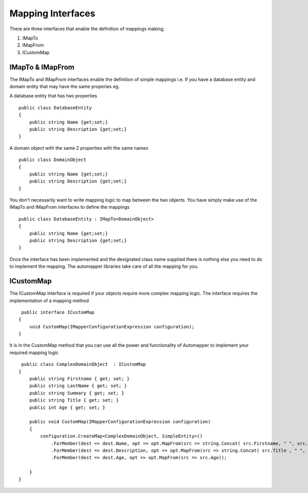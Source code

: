 Mapping Interfaces
==================

There are three interfaces that enable the definition of mappings making;

1. IMapTo
2. IMapFrom
3. ICustomMap

IMapTo & IMapFrom
------------------

The IMapTo and IMapFrom interfaces enable the definition of simple mappings i.e.  If you have a database entity and domain entity 
that may have the same properies  eg.

A database entity that has two properties

::

    public class DatabaseEntity
    {
        public string Name {get;set;}
        public string Description {get;set;}
    }

A domain object with the same 2 properties with the same names



::

    public class DomainObject
    {
        public string Name {get;set;}
        public string Description {get;set;}
    }

You don't necessarily want to write mapping logic to map between the two objects. You have simply make use of the IMapTo and IMapFrom
interfaces to define the mappings

::

    public class DatabaseEntity : IMapTo<DomainObject>
    {
        public string Name {get;set;}
        public string Description {get;set;}
    }

Once the interface has been implemented and the designated class name supplied there is nothing else you need to do to implement the mapping.
The automapper libraries take care of all the mapping for you.

ICustomMap
----------

The ICustomMap interface is required if your objects require more complex mapping logic.  The interface requires
the implementation of a mapping method

::

     public interface ICustomMap
    {
        void CustomMap(IMapperConfigurationExpression configuration);
    }

It is in the CustomMap method that you can use all the power and functionality of Automapper to implement your required mapping logic

::
    
     public class ComplexDomainObject  : ICustomMap
    {
        public string Firstname { get; set; }
        public string LastName { get; set; }
        public string Summary { get; set; }
        public string Title { get; set; }
        public int Age { get; set; }

        public void CustomMap(IMapperConfigurationExpression configuration)
        {
            configuration.CreateMap<ComplexDomainObject, SimpleEntity>()
                .ForMember(dest => dest.Name, opt => opt.MapFrom(src => string.Concat( src.Firstname, " ", src.LastName )))
                .ForMember(dest => dest.Description, opt => opt.MapFrom(src => string.Concat( src.Title , " ", src.Summary)))
                .ForMember(dest => dest.Age, opt => opt.MapFrom(src => src.Age));
               
        }
    }